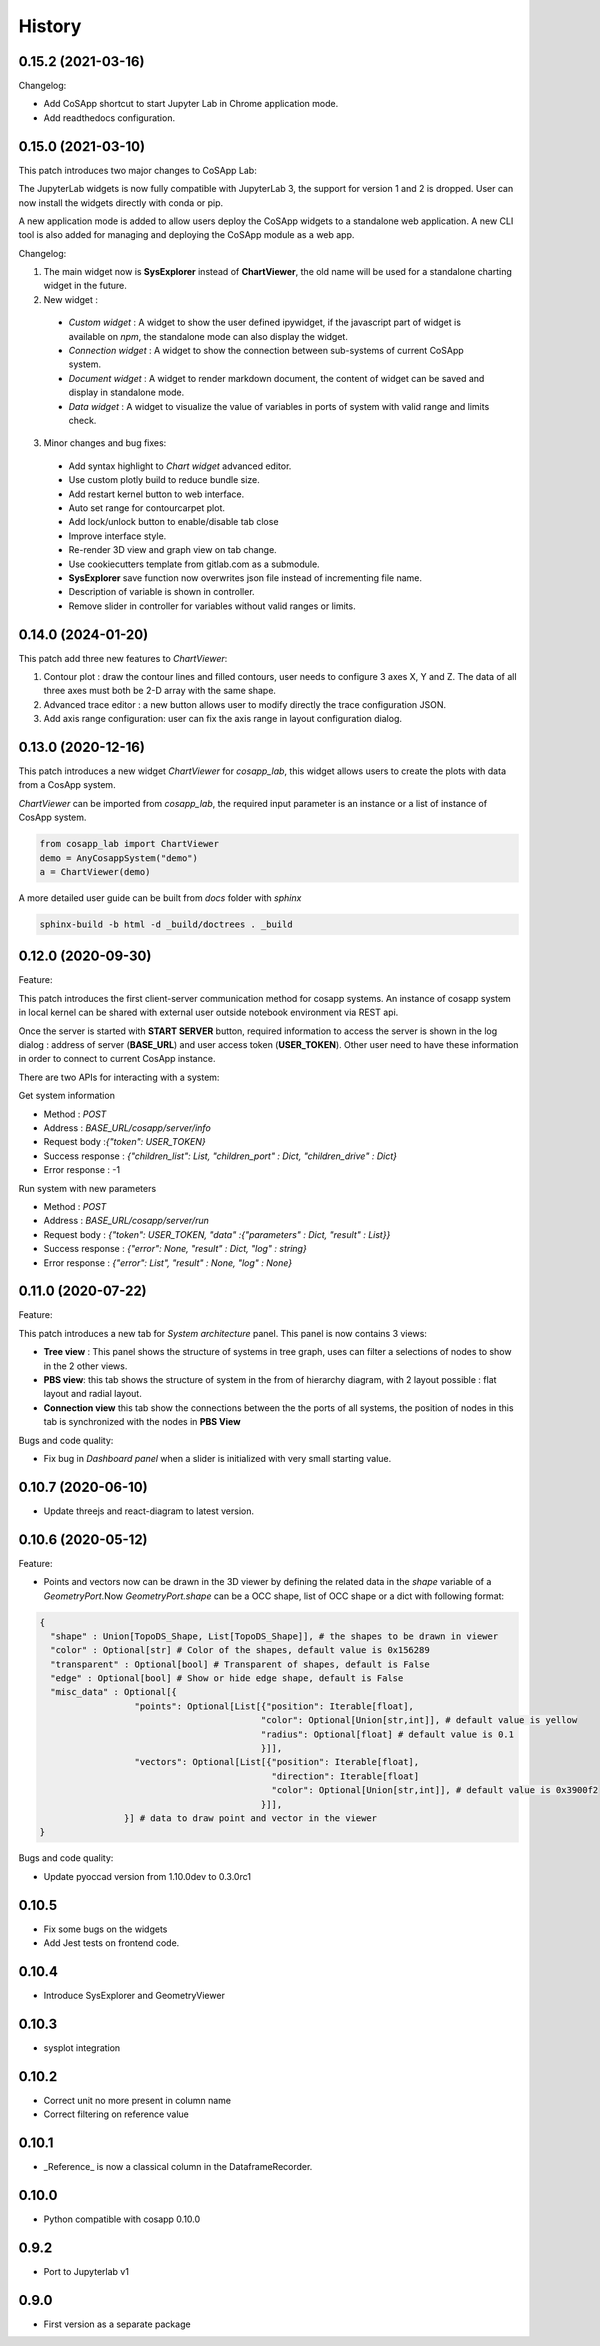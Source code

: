 *************
History
*************

0.15.2 (2021-03-16)
======================

Changelog:

- Add CoSApp shortcut to start Jupyter Lab in Chrome application mode.
- Add readthedocs configuration.

0.15.0 (2021-03-10)
======================

This patch introduces two major changes to CoSApp Lab:

The JupyterLab widgets is now fully compatible with JupyterLab 3, the support for version 1 and 2 is dropped. User can now install the widgets directly with conda or pip.

A new application mode is added to allow users deploy the CoSApp widgets to a standalone web application. A new CLI tool is also added for managing and deploying the CoSApp module as a web app.

Changelog:

1. The main widget now is **SysExplorer** instead of **ChartViewer**, the old name will be used for a standalone charting widget in the future.  

2. New widget :

 - *Custom widget* : A widget to show the user defined ipywidget, if the javascript part of widget is available on *npm*, the standalone mode can also display the widget.
 - *Connection widget* : A widget to show the connection between sub-systems of current CoSApp system.
 - *Document widget* : A widget to render markdown document, the content of widget can be saved and display in standalone mode.
 - *Data widget* : A widget to visualize the value of variables in ports of system with valid range and limits check.

3. Minor changes and bug fixes:

 - Add syntax highlight to *Chart widget* advanced editor.
 - Use custom plotly build to reduce bundle size.
 - Add restart kernel button to web interface.
 - Auto set range for contourcarpet plot.
 - Add lock/unlock button to enable/disable tab close
 - Improve interface style.
 - Re-render 3D view and graph view  on tab change.
 - Use cookiecutters template from gitlab.com as a submodule.
 - **SysExplorer** save function now overwrites json file instead of incrementing file name.
 - Description of variable is shown in controller.
 - Remove slider in controller for variables without valid ranges or limits.


0.14.0 (2024-01-20)
======================

This patch add three new features to *ChartViewer*:

1. Contour plot : draw the contour lines and filled contours, user needs to configure 3 axes X, Y and Z. The data of all three axes must both be 2-D array with the same shape.
 
2. Advanced trace editor :  a new button allows user to modify directly the trace configuration JSON. 

3. Add axis range configuration: user can fix the axis range in layout configuration dialog.

0.13.0 (2020-12-16)
======================

This patch introduces a new widget *ChartViewer* for *cosapp_lab*, this widget allows users to create the plots with data from a CosApp system. 

*ChartViewer* can be imported from *cosapp_lab*, the required input parameter is an instance or a list of instance of CosApp system.

.. code-block:: python

  from cosapp_lab import ChartViewer
  demo = AnyCosappSystem("demo")
  a = ChartViewer(demo)


A more detailed user guide can be built from *docs* folder with *sphinx*

.. code-block::

  sphinx-build -b html -d _build/doctrees . _build


0.12.0 (2020-09-30)
======================

Feature:

This patch introduces the first client-server communication method for cosapp systems. An instance of cosapp system in local kernel can be shared with external user outside notebook environment via REST api.

Once the server is started with **START SERVER** button, required information to access the server is shown in the log dialog : address of server (**BASE_URL**) and user access token (**USER_TOKEN**). Other user need to have these information in order to connect to current CosApp instance.

There are two APIs for interacting with a system:

Get system information

* Method : *POST* 
* Address : *BASE_URL/cosapp/server/info*
* Request body :*{"token": USER_TOKEN}* 
* Success response : *{"children_list": List, "children_port" : Dict, "children_drive" : Dict}* 
* Error response : -1 

Run system with new parameters

* Method : *POST* 
* Address : *BASE_URL/cosapp/server/run* 
* Request body : *{"token": USER_TOKEN, "data" :{"parameters" : Dict, "result" : List}}*  
* Success response : *{"error": None, "result" : Dict, "log" : string}*
* Error response : *{"error": List", "result" : None, "log" : None}*

0.11.0 (2020-07-22)
======================

Feature:

This patch introduces a new tab for *System architecture* panel. This panel is now contains 3 views:

* **Tree view** : This panel shows the structure of systems in tree graph, uses can filter a selections of nodes to show in the 2 other views.
* **PBS view**: this tab shows the structure of system in the from of hierarchy diagram, with 2 layout possible : flat layout and radial layout.
* **Connection view** this tab show the connections between the the ports of all systems, the position of nodes in this tab is synchronized with the nodes in **PBS View**

Bugs and code quality:

* Fix bug in *Dashboard panel* when a slider is initialized with very small starting value.

0.10.7 (2020-06-10)
======================

- Update threejs and react-diagram to latest version.

0.10.6 (2020-05-12)
======================

Feature:

* Points and vectors now can be drawn in the 3D viewer by defining the related data in the *shape* variable of a *GeometryPort*.Now *GeometryPort.shape* can be a OCC shape, list of OCC shape or a dict with following format:

.. code-block:: python

  {
    "shape" : Union[TopoDS_Shape, List[TopoDS_Shape]], # the shapes to be drawn in viewer
    "color" : Optional[str] # Color of the shapes, default value is 0x156289
    "transparent" : Optional[bool] # Transparent of shapes, default is False
    "edge" : Optional[bool] # Show or hide edge shape, default is False
    "misc_data" : Optional[{
                    "points": Optional[List[{"position": Iterable[float],
                                            "color": Optional[Union[str,int]], # default value is yellow
                                            "radius": Optional[float] # default value is 0.1
                                            }]],
                    "vectors": Optional[List[{"position": Iterable[float],
                                              "direction": Iterable[float]
                                              "color": Optional[Union[str,int]], # default value is 0x3900f2
                                            }]],
                  }] # data to draw point and vector in the viewer
  }


Bugs and code quality:

* Update pyoccad version from 1.10.0dev to 0.3.0rc1

0.10.5
======================


- Fix some bugs on the widgets
- Add Jest tests on frontend code.

0.10.4
======================

- Introduce SysExplorer and GeometryViewer

0.10.3
======================

- sysplot integration

0.10.2
======================

- Correct unit no more present in column name
- Correct filtering on reference value

0.10.1
======================

- _Reference_ is now a classical column in the DataframeRecorder.

0.10.0
======================

- Python compatible with cosapp 0.10.0

0.9.2
======================

- Port to Jupyterlab v1

0.9.0
======================

- First version as a separate package
